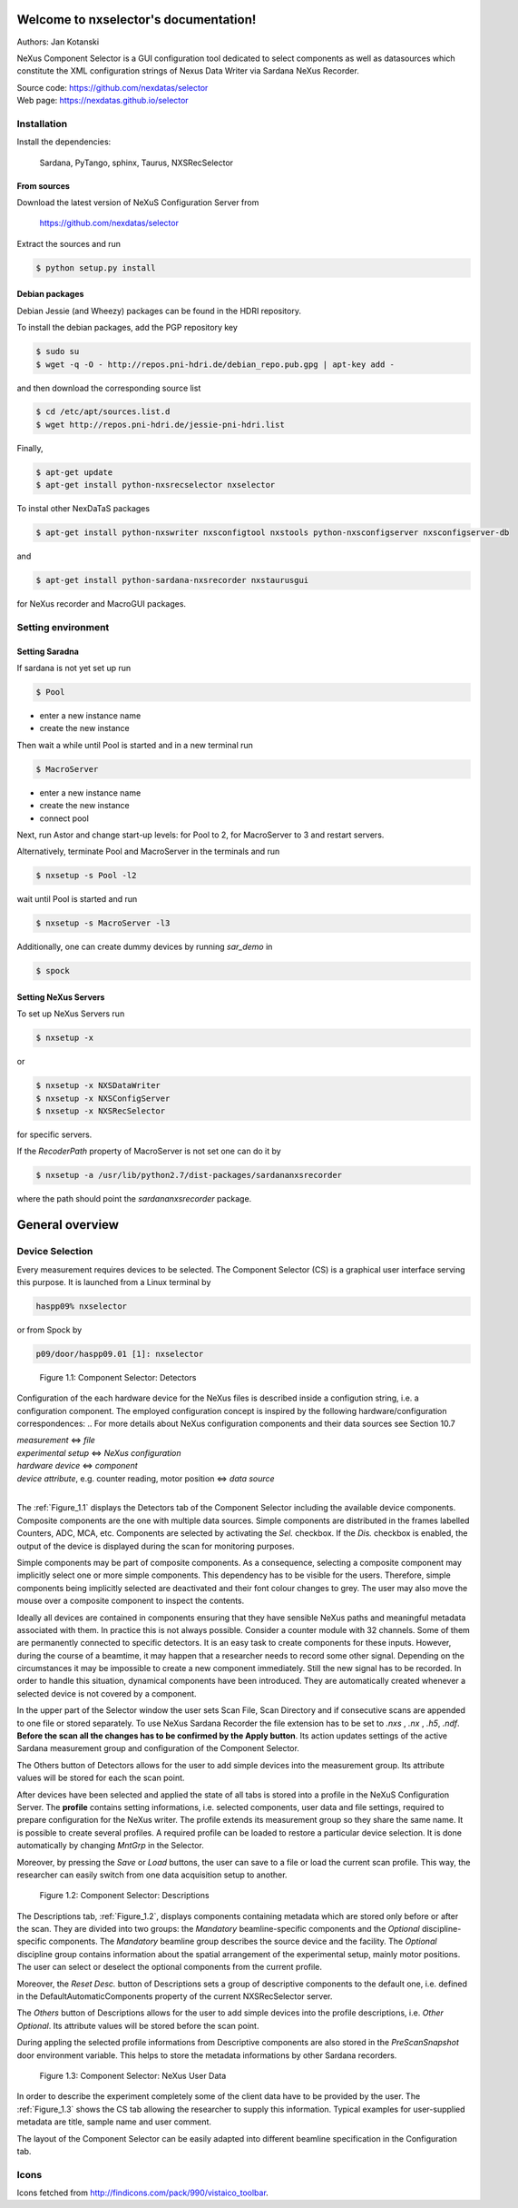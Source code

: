 Welcome to nxselector's documentation!
=======================================

Authors: Jan Kotanski

NeXus Component Selector
is a GUI configuration tool dedicated to select components
as well as datasources which constitute the XML configuration strings of
Nexus Data Writer via Sardana NeXus Recorder.

| Source code: https://github.com/nexdatas/selector
| Web page:  https://nexdatas.github.io/selector



------------
Installation
------------

Install the dependencies:

    Sardana, PyTango, sphinx, Taurus, NXSRecSelector

From sources
^^^^^^^^^^^^

Download the latest version of NeXuS Configuration Server from

    https://github.com/nexdatas/selector

Extract the sources and run

.. code:: bash

	  $ python setup.py install

Debian packages
^^^^^^^^^^^^^^^

Debian Jessie (and Wheezy) packages can be found in the HDRI repository.

To install the debian packages, add the PGP repository key

.. code:: bash

	  $ sudo su
	  $ wget -q -O - http://repos.pni-hdri.de/debian_repo.pub.gpg | apt-key add -

and then download the corresponding source list

.. code:: bash

	  $ cd /etc/apt/sources.list.d
	  $ wget http://repos.pni-hdri.de/jessie-pni-hdri.list

Finally,

.. code:: bash

	  $ apt-get update
	  $ apt-get install python-nxsrecselector nxselector

To instal other NexDaTaS packages

.. code:: bash

	  $ apt-get install python-nxswriter nxsconfigtool nxstools python-nxsconfigserver nxsconfigserver-db

and

.. code:: bash

	  $ apt-get install python-sardana-nxsrecorder nxstaurusgui

for NeXus recorder and MacroGUI packages.

-------------------
Setting environment
-------------------


Setting Saradna
^^^^^^^^^^^^^^^
If sardana is not yet set up run


.. code:: bash

	  $ Pool

- enter a new instance name
- create the new instance

Then wait a while until Pool is started and in a new terminal run

.. code:: bash

	  $ MacroServer

- enter a new instance name
- create the new instance
- connect pool

Next, run Astor and change start-up levels: for Pool to 2,
for MacroServer to 3 and restart servers.

Alternatively, terminate Pool and MacroServer in the terminals and run

.. code:: bash

          $ nxsetup -s Pool -l2

wait until Pool is started and run

.. code:: bash

          $ nxsetup -s MacroServer -l3


Additionally, one can create dummy devices by running `sar_demo` in

.. code:: bash

	  $ spock



Setting NeXus Servers
^^^^^^^^^^^^^^^^^^^^^

To set up  NeXus Servers run

.. code:: bash

	  $ nxsetup -x

or

.. code:: bash

          $ nxsetup -x NXSDataWriter
          $ nxsetup -x NXSConfigServer
	  $ nxsetup -x NXSRecSelector

for specific servers.

If the `RecoderPath` property of MacroServer is not set one can do it by

.. code:: bash

	  $ nxsetup -a /usr/lib/python2.7/dist-packages/sardananxsrecorder

where the path should point the `sardananxsrecorder` package.

General overview
================

----------------
Device Selection
----------------

Every measurement requires devices to be selected. The Component Selector (CS) is a graphical user interface serving this purpose. It is launched from a Linux terminal by

.. code:: bash

   haspp09% nxselector

or from Spock by

.. code:: bash

   p09/door/haspp09.01 [1]: nxselector

.. _Figure_1.1:

.. figure:: png/detectors_23.png
   :alt: Component Selector: Detectors

   Figure 1.1: Component Selector: Detectors

Configuration of the each hardware device for the NeXus files is described inside a configution string, i.e. a configuration component. The employed configuration concept is inspired by the following hardware/configuration correspondences:
.. For more details about NeXus configuration components and their data sources see Section 10.7

| *measurement* <=> *file*
| *experimental setup* <=> *NeXus configuration*
| *hardware device* <=> *component*
| *device attribute*, e.g. counter reading, motor position <=> *data source*
|

The :ref:`Figure_1.1` displays the Detectors tab of the Component Selector including the available device components. Composite components are the one with multiple data sources. Simple components are distributed in the frames labelled Counters, ADC, MCA, etc. Components are selected by activating the *Sel.* checkbox. If the *Dis.* checkbox is enabled, the output of the device is displayed during the scan for monitoring purposes.

Simple components may be part of composite components. As a consequence, selecting a composite component may implicitly select one or more simple components. This dependency has to be visible for the users. Therefore, simple components being implicitly selected are deactivated and their font colour changes to grey. The user may also move the mouse over a composite component to inspect the contents.

Ideally all devices are contained in components ensuring that they have sensible NeXus paths and meaningful metadata associated with them. In practice this is not always possible. Consider a counter module with 32 channels. Some of them are permanently connected to specific detectors. It is an easy task to create components for these inputs. However, during the course of a beamtime, it may happen that a researcher needs to record some other signal. Depending on the circumstances it may be impossible to create a new component immediately. Still the new signal has to be recorded. In order to handle this situation, dynamical components have been introduced. They are automatically created whenever a selected device is not covered by a component.

In the upper part of the Selector window the user sets Scan File, Scan Directory and if consecutive scans are appended to one file or stored separately. To use NeXus Sardana Recorder the file extension has to be set to *.nxs* , *.nx* , *.h5*, *.ndf*. **Before the scan all the changes has to be confirmed by the Apply button**. Its action updates settings of the active Sardana measurement group and configuration of the Component Selector.

The Others button of Detectors allows for the user to add simple devices into the measurement group. Its attribute values will be stored for each the scan point.

After devices have been selected and applied the state of all tabs is stored into a profile in the NeXuS Configuration Server. The **profile** contains setting informations, i.e. selected components, user data and file settings, required to prepare configuration for the NeXus writer. The profile extends its measurement group so they share the same name. It is possible to create several profiles. A required profile can be loaded to restore a particular device selection. It is done automatically by changing *MntGrp* in the Selector.

Moreover, by pressing the *Save* or *Load* buttons, the user can save to a file or load the current scan profile. This way, the researcher can easily switch from one data acquisition setup to another.


.. _Figure_1.2:

.. figure:: png/descriptions_23.png
   :alt: Component Selector: Descriptions

   Figure 1.2: Component Selector: Descriptions

The Descriptions tab, :ref:`Figure_1.2`, displays components containing metadata which are stored only before or after the scan. They are divided into two groups: the *Mandatory* beamline-specific components and the *Optional* discipline-specific components. The *Mandatory* beamline group describes the source device and the facility. The *Optional* discipline group contains information about the spatial arrangement of the experimental setup, mainly motor positions. The user can select or deselect the optional components from the current profile.

Moreover, the *Reset Desc.* button of Descriptions sets a group of descriptive components to the default one, i.e. defined in the DefaultAutomaticComponents property of the current NXSRecSelector server.

The *Others* button of Descriptions allows for the user to add simple devices into the profile descriptions, i.e. *Other Optional*. Its attribute values will be stored before the scan point.

During appling the selected profile informations from Descriptive components are also stored in the *PreScanSnapshot* door environment variable.
This helps to store the metadata informations by other Sardana recorders.

.. _Figure_1.3:

.. figure:: png/udata_23.png
   :alt: Component Selector: NeXus User Data

   Figure 1.3: Component Selector: NeXus User Data

In order to describe the experiment completely some of the client data have to be provided by the user. The :ref:`Figure_1.3` shows the CS tab allowing the researcher to supply this information. Typical examples for user-supplied metadata are title, sample name and user comment.

The layout of the Component Selector can be easily adapted into different beamline specification in the Configuration tab.

.. The Section 10.8.5 contains more detail description of the settings, i.e. the Configuration tag.

-----
Icons
-----

Icons fetched from http://findicons.com/pack/990/vistaico_toolbar.
